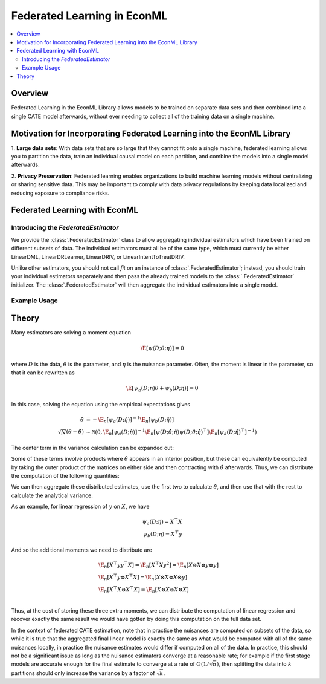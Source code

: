 Federated Learning in EconML
============================
.. contents::
    :local:
    :depth: 2

Overview
--------

Federated Learning in the EconML Library allows models to be trained on separate data sets and then combined 
into a single CATE model afterwards, without ever needing to collect all of the training data on a single machine.

Motivation for Incorporating Federated Learning into the EconML Library
-----------------------------------------------------------------------

1. **Large data sets**: With data sets that are so large that they cannot fit onto a single machine, federated 
learning allows you to partition the data, train an individual causal model on each partition, and combine the models 
into a single model afterwards.  

2. **Privacy Preservation**: Federated learning enables organizations to build machine learning models without 
centralizing or sharing sensitive data.  This may be important to comply with data privacy regulations by keeping 
data localized and reducing exposure to compliance risks.

Federated Learning with EconML
------------------------------

Introducing the `FederatedEstimator`
~~~~~~~~~~~~~~~~~~~~~~~~~~~~~~~~~~~~

We provide the :class:`.FederatedEstimator` class to allow aggregating individual estimators which have 
been trained on different subsets of data.  The individual estimators must all be of the same type, 
which must currently be either LinearDML, LinearDRLearner, LinearDRIV, or LinearIntentToTreatDRIV.

Unlike other estimators, you should not call `fit` on an instance of :class:`.FederatedEstimator`; instead, 
you should train your individual estimators separately and then pass the already trained models to the :class:`.FederatedEstimator`
initializer.  The :class:`.FederatedEstimator` will then aggregate the individual estimators into a single model.


Example Usage
~~~~~~~~~~~~~

.. testsetup::

    import numpy as np
    from econml.federated_learning import FederatedEstimator
    from econml.dml import LinearDML
    n = 1000
    (X, y, t) = (np.random.normal(size=(n,)+s) for s in [(3,), (), ()])

.. testcode::

    # Create individual LinearDML estimators
    num_partitions = 3
    estimators = []
    for i in range(num_partitions):
        est = LinearDML(random_state=123)
        # Get the data for this partition
        X_part, y_part, t_part = (arr[i::num_partitions] for arr in (X, y, t))

        # In practice, each estimator could be trained in a distributed fashion
        # e.g. by using Spark
        est.fit(Y=y_part, T=t_part, X=X_part)
        estimators.append(est)

    # Create a FederatedEstimator by providing a list of estimators
    federated_estimator = FederatedEstimator(estimators)

    # The federated estimator can now be used like a typical CATE estimator
    cme = federated_estimator.const_marginal_effect(X)



Theory
------

Many estimators are solving a moment equation

.. math::

    \E[\psi(D; \theta; \eta)] = 0

where :math:`D` is the data, :math:`\theta` is the parameter, and :math:`\eta` is the nuisance parameter.  Often, the moment is linear in the parameter, so that it can be rewritten as

.. math::

    \E[\psi_a(D; \eta)\theta + \psi_b(D; \eta)] = 0

In this case, solving the equation using the empirical expectations gives

.. math::

    \begin{align*}
        \hat{\theta} &= -\E_n[\psi_a(D;\hat{\eta})]^{-1} \E_n[\psi_b(D;\hat{\eta})] \\
        \sqrt{N}(\theta-\hat{\theta}) &\sim \mathcal{N}\left(0, \E_n[\psi_a(D;\hat{\eta})]^{-1} \E_n[\psi(D;\hat{\theta};\hat{\eta}) \psi(D;\hat{\theta};\hat{\eta})^\top] \E_n[\psi_a(D;\hat{\eta})^\top]^{-1}\right)
    \end{align*}

The center term in the variance calculation can be expanded out:

..  math::
    :nowrap:

    \begin{align*}
        \E_n[\psi(D;\hat\theta;\hat\eta) \psi(D;\hat\theta;\hat\eta)^\top] &= \E_n[(\psi_b(D;\hat\eta)+\psi_a(D;\hat\eta)\hat\theta) (\psi_b(D;\hat\eta)+\psi_a(D;\hat\eta)\hat\theta)^\top] \\
        &= \E_n[\psi_b(D;\hat\eta) \psi_b(D;\hat\eta)^\top] +  \E_n[\psi_a(D;\hat\eta)\hat\theta\psi_b(D;\hat\eta)^\top] \\ 
        &+ \E_n[\psi_b(D;\hat\eta) \hat\theta^\top \psi_a(D;\hat\eta)^\top] +  \E_n[\psi_a(D;\hat\eta) \hat\theta\hat\theta^\top\psi_a(D;\hat\eta)^\top ]
    \end{align*}

Some of these terms involve products where :math:`\hat\theta` appears in an interior position, but these can equivalently be computed by taking the outer product of the matrices on either side and then contracting with :math:`\hat\theta` afterwards.  Thus, we can distribute the computation of the following quantities:

.. math::
    :nowrap:

    \begin{align*}
        & \E_n[\psi_a(D;\hat\eta)] \\
        & \E_n[\psi_b(D;\hat\eta)] \\
        & \E_n[\psi_b(D;\hat\eta) \psi_b(D;\hat\eta)^\top] \\
        & \E_n[\psi_b(D;\hat\eta) \otimes \psi_a(D;\hat\eta)] \\
        & \E_n[\psi_a(D;\hat\eta) \otimes \psi_a(D;\hat\eta)] \\ 
    \end{align*}

We can then aggregate these distributed estimates, use the first two to calculate :math:`\hat\theta`, and then use that with the rest to calculate the analytical variance.

As an example, for linear regression of :math:`y` on :math:`X`, we have

.. math::

    \psi_a(D;\eta) = X^\top X \\
    \psi_b(D;\eta) = X^\top y

And so the additional moments we need to distribute are

.. math::

    \begin{align*}
        & \E_n[X^\top y y^\top X] = \E_n[X^\top X y^2] = \E_n[X \otimes X \otimes y \otimes y] \\
        & \E_n[X^\top y \otimes X^\top X] = \E_n[X \otimes X \otimes X \otimes y]\\
        & \E_n[X^\top X \otimes X^\top X] = \E_n[X \otimes X \otimes X \otimes X] \\ 
    \end{align*}

Thus, at the cost of storing these three extra moments, we can distribute the computation of linear regression and recover exactly the same 
result we would have gotten by doing this computation on the full data set.

In the context of federated CATE estimation, note that in practice the nuisances are computed on subsets of the data, 
so while it is true that the aggregated final linear model is exactly the same as what would be computed with all of the same nuisances locally,
in practice the nuisance estimates would differ if computed on all of the data.  In practice, this should not be a significant issue as long as the
nuisance estimators converge at a reasonable rate; for example if the first stage models are accurate enough for the final estimate to converge at a rate of :math:`O(1/\sqrt{n})`,
then splitting the data into :math:`k` partitions should only increase the variance by a factor of :math:`\sqrt{k}`.